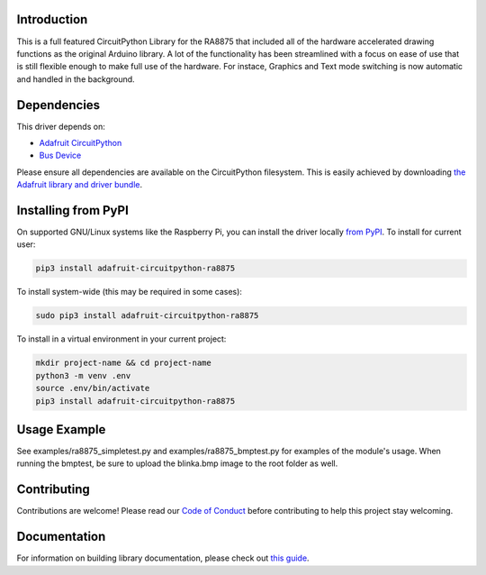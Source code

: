 Introduction
============

.. image:: https://readthedocs.org/projects/adafruit-circuitpython-ra8875/badge/?version=latest
    :target: https://circuitpython.readthedocs.io/projects/ra8875/en/latest/
    :alt: Documentation Status

.. image:: https://img.shields.io/discord/327254708534116352.svg
    :target: https://discord.gg/nBQh6qu
    :alt: Discord

.. image:: https://travis-ci.com/adafruit/Adafruit_CircuitPython_RA8875.svg?branch=master
    :target: https://travis-ci.com/adafruit/Adafruit_CircuitPython_RA8875
    :alt: Build Status

This is a full featured CircuitPython Library for the RA8875 that included all of the hardware
accelerated drawing functions as the original Arduino library. A lot of the functionality has
been streamlined with a focus on ease of use that is still flexible enough to make full use of
the hardware. For instace, Graphics and Text mode switching is now automatic and handled in the
background.

Dependencies
=============
This driver depends on:

* `Adafruit CircuitPython <https://github.com/adafruit/circuitpython>`_
* `Bus Device <https://github.com/adafruit/Adafruit_CircuitPython_BusDevice>`_

Please ensure all dependencies are available on the CircuitPython filesystem.
This is easily achieved by downloading
`the Adafruit library and driver bundle <https://github.com/adafruit/Adafruit_CircuitPython_Bundle>`_.

Installing from PyPI
====================

On supported GNU/Linux systems like the Raspberry Pi, you can install the driver locally `from
PyPI <https://pypi.org/project/adafruit-circuitpython-ra8875/>`_. To install for current user:

.. code-block:: shell

    pip3 install adafruit-circuitpython-ra8875
    
To install system-wide (this may be required in some cases):

.. code-block:: shell

    sudo pip3 install adafruit-circuitpython-ra8875
    
To install in a virtual environment in your current project:

.. code-block:: shell

    mkdir project-name && cd project-name
    python3 -m venv .env
    source .env/bin/activate
    pip3 install adafruit-circuitpython-ra8875
    
Usage Example
=============

See examples/ra8875_simpletest.py and examples/ra8875_bmptest.py for examples of the module's usage. When 
running the bmptest, be sure to upload the blinka.bmp image to the root folder as well.

Contributing
============

Contributions are welcome! Please read our `Code of Conduct
<https://github.com/adafruit/Adafruit_CircuitPython_RA8875/blob/master/CODE_OF_CONDUCT.md>`_
before contributing to help this project stay welcoming.

Documentation
=============

For information on building library documentation, please check out `this guide <https://learn.adafruit.com/creating-and-sharing-a-circuitpython-library/sharing-our-docs-on-readthedocs#sphinx-5-1>`_.
